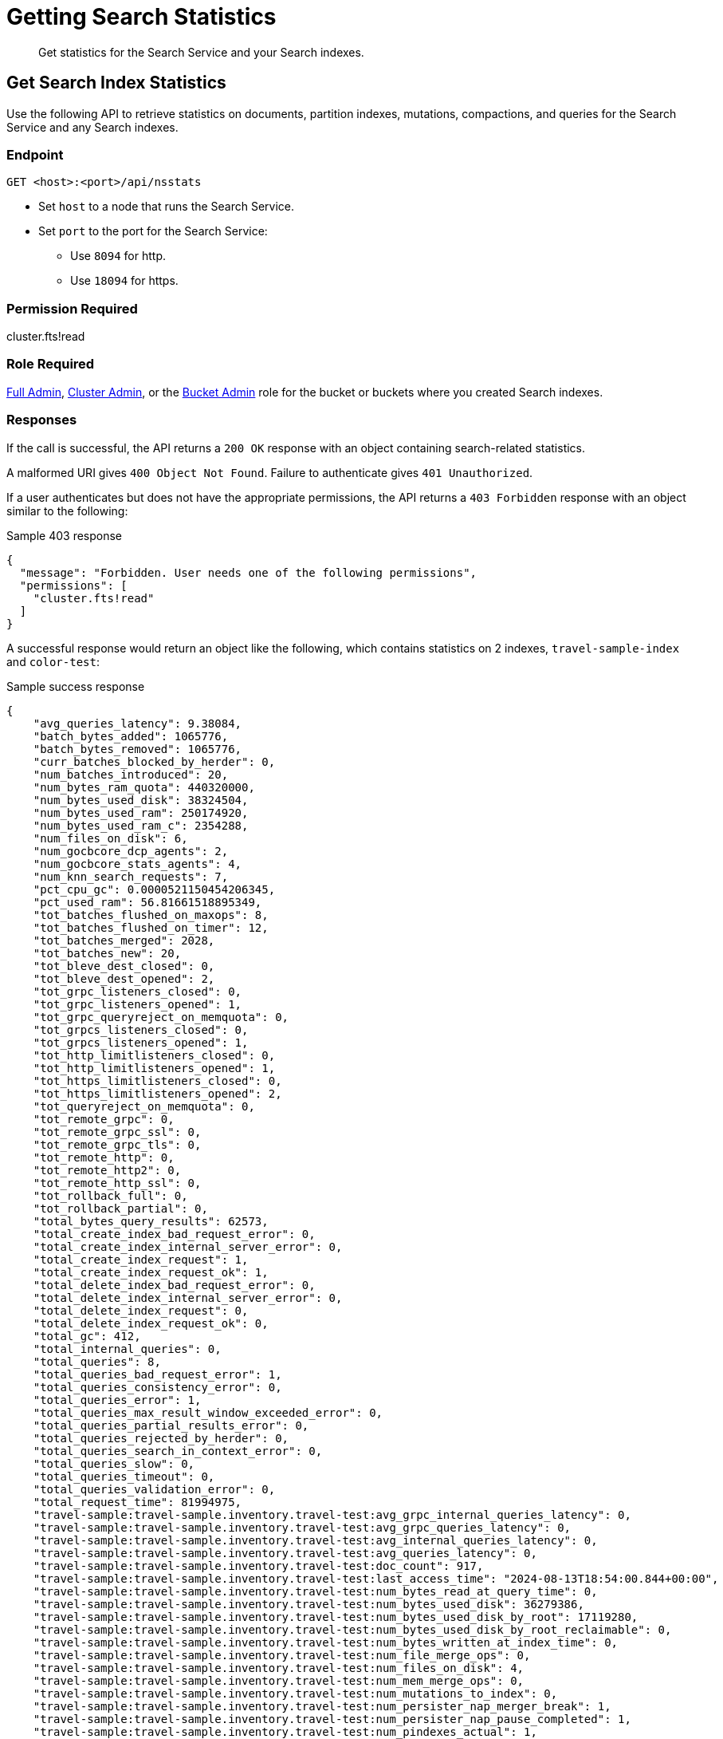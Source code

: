 = Getting Search Statistics
:description: Get statistics for the Search Service and your Search indexes.
:page-topic-type: reference

[abstract]
{description}

== Get Search Index Statistics 

Use the following API to retrieve statistics on documents, partition indexes, mutations, compactions, and queries for the Search Service and any Search indexes. 

=== Endpoint

----
GET <host>:<port>/api/nsstats
----

* Set `host` to a node that runs the Search Service. 

* Set `port` to the port for the Search Service: 
** Use `8094` for http.
** Use `18094` for https. 

=== Permission Required 

cluster.fts!read

=== Role Required 

xref:learn:security/roles.adoc#full-admin[Full Admin], xref:learn:security/roles.adoc#cluster-admin[Cluster Admin], or the xref:learn:security/roles.adoc#bucket-admin[Bucket Admin] role for the bucket or buckets where you created Search indexes.


[#responses]
=== Responses

If the call is successful, the API returns a `200 OK` response with an object containing search-related statistics.

A malformed URI gives `400 Object Not Found`.
Failure to authenticate gives `401 Unauthorized`.

If a user authenticates but does not have the appropriate permissions, the API returns a `403 Forbidden` response with an object similar to the following:

.Sample 403 response
----
{
  "message": "Forbidden. User needs one of the following permissions",
  "permissions": [
    "cluster.fts!read"
  ]
}
----

A successful response would return an object like the following, which contains statistics on 2 indexes, `travel-sample-index` and `color-test`: 

.Sample success response
----
{
    "avg_queries_latency": 9.38084,
    "batch_bytes_added": 1065776,
    "batch_bytes_removed": 1065776,
    "curr_batches_blocked_by_herder": 0,
    "num_batches_introduced": 20,
    "num_bytes_ram_quota": 440320000,
    "num_bytes_used_disk": 38324504,
    "num_bytes_used_ram": 250174920,
    "num_bytes_used_ram_c": 2354288,
    "num_files_on_disk": 6,
    "num_gocbcore_dcp_agents": 2,
    "num_gocbcore_stats_agents": 4,
    "num_knn_search_requests": 7,
    "pct_cpu_gc": 0.0000521150454206345,
    "pct_used_ram": 56.81661518895349,
    "tot_batches_flushed_on_maxops": 8,
    "tot_batches_flushed_on_timer": 12,
    "tot_batches_merged": 2028,
    "tot_batches_new": 20,
    "tot_bleve_dest_closed": 0,
    "tot_bleve_dest_opened": 2,
    "tot_grpc_listeners_closed": 0,
    "tot_grpc_listeners_opened": 1,
    "tot_grpc_queryreject_on_memquota": 0,
    "tot_grpcs_listeners_closed": 0,
    "tot_grpcs_listeners_opened": 1,
    "tot_http_limitlisteners_closed": 0,
    "tot_http_limitlisteners_opened": 1,
    "tot_https_limitlisteners_closed": 0,
    "tot_https_limitlisteners_opened": 2,
    "tot_queryreject_on_memquota": 0,
    "tot_remote_grpc": 0,
    "tot_remote_grpc_ssl": 0,
    "tot_remote_grpc_tls": 0,
    "tot_remote_http": 0,
    "tot_remote_http2": 0,
    "tot_remote_http_ssl": 0,
    "tot_rollback_full": 0,
    "tot_rollback_partial": 0,
    "total_bytes_query_results": 62573,
    "total_create_index_bad_request_error": 0,
    "total_create_index_internal_server_error": 0,
    "total_create_index_request": 1,
    "total_create_index_request_ok": 1,
    "total_delete_index_bad_request_error": 0,
    "total_delete_index_internal_server_error": 0,
    "total_delete_index_request": 0,
    "total_delete_index_request_ok": 0,
    "total_gc": 412,
    "total_internal_queries": 0,
    "total_queries": 8,
    "total_queries_bad_request_error": 1,
    "total_queries_consistency_error": 0,
    "total_queries_error": 1,
    "total_queries_max_result_window_exceeded_error": 0,
    "total_queries_partial_results_error": 0,
    "total_queries_rejected_by_herder": 0,
    "total_queries_search_in_context_error": 0,
    "total_queries_slow": 0,
    "total_queries_timeout": 0,
    "total_queries_validation_error": 0,
    "total_request_time": 81994975,
    "travel-sample:travel-sample.inventory.travel-test:avg_grpc_internal_queries_latency": 0,
    "travel-sample:travel-sample.inventory.travel-test:avg_grpc_queries_latency": 0,
    "travel-sample:travel-sample.inventory.travel-test:avg_internal_queries_latency": 0,
    "travel-sample:travel-sample.inventory.travel-test:avg_queries_latency": 0,
    "travel-sample:travel-sample.inventory.travel-test:doc_count": 917,
    "travel-sample:travel-sample.inventory.travel-test:last_access_time": "2024-08-13T18:54:00.844+00:00",
    "travel-sample:travel-sample.inventory.travel-test:num_bytes_read_at_query_time": 0,
    "travel-sample:travel-sample.inventory.travel-test:num_bytes_used_disk": 36279386,
    "travel-sample:travel-sample.inventory.travel-test:num_bytes_used_disk_by_root": 17119280,
    "travel-sample:travel-sample.inventory.travel-test:num_bytes_used_disk_by_root_reclaimable": 0,
    "travel-sample:travel-sample.inventory.travel-test:num_bytes_written_at_index_time": 0,
    "travel-sample:travel-sample.inventory.travel-test:num_file_merge_ops": 0,
    "travel-sample:travel-sample.inventory.travel-test:num_files_on_disk": 4,
    "travel-sample:travel-sample.inventory.travel-test:num_mem_merge_ops": 0,
    "travel-sample:travel-sample.inventory.travel-test:num_mutations_to_index": 0,
    "travel-sample:travel-sample.inventory.travel-test:num_persister_nap_merger_break": 1,
    "travel-sample:travel-sample.inventory.travel-test:num_persister_nap_pause_completed": 1,
    "travel-sample:travel-sample.inventory.travel-test:num_pindexes_actual": 1,
    "travel-sample:travel-sample.inventory.travel-test:num_pindexes_target": 1,
    "travel-sample:travel-sample.inventory.travel-test:num_recs_to_persist": 0,
    "travel-sample:travel-sample.inventory.travel-test:num_root_filesegments": 1,
    "travel-sample:travel-sample.inventory.travel-test:num_root_memorysegments": 0,
    "travel-sample:travel-sample.inventory.travel-test:timer_batch_store_count": 0,
    "travel-sample:travel-sample.inventory.travel-test:timer_data_delete_count": 0,
    "travel-sample:travel-sample.inventory.travel-test:timer_data_update_count": 0,
    "travel-sample:travel-sample.inventory.travel-test:timer_opaque_get_count": 2048,
    "travel-sample:travel-sample.inventory.travel-test:timer_opaque_set_count": 1024,
    "travel-sample:travel-sample.inventory.travel-test:timer_rollback_count": 0,
    "travel-sample:travel-sample.inventory.travel-test:timer_snapshot_start_count": 96,
    "travel-sample:travel-sample.inventory.travel-test:tot_seq_received": 87974,
    "travel-sample:travel-sample.inventory.travel-test:total_bytes_indexed": 8523422,
    "travel-sample:travel-sample.inventory.travel-test:total_bytes_query_results": 126174,
    "travel-sample:travel-sample.inventory.travel-test:total_compaction_written_bytes": 15644740,
    "travel-sample:travel-sample.inventory.travel-test:total_grpc_internal_queries": 0,
    "travel-sample:travel-sample.inventory.travel-test:total_grpc_queries": 0,
    "travel-sample:travel-sample.inventory.travel-test:total_grpc_queries_error": 0,
    "travel-sample:travel-sample.inventory.travel-test:total_grpc_queries_slow": 0,
    "travel-sample:travel-sample.inventory.travel-test:total_grpc_queries_timeout": 0,
    "travel-sample:travel-sample.inventory.travel-test:total_grpc_request_time": 0,
    "travel-sample:travel-sample.inventory.travel-test:total_internal_queries": 0,
    "travel-sample:travel-sample.inventory.travel-test:total_knn_searches": 0,
    "travel-sample:travel-sample.inventory.travel-test:total_queries": 0,
    "travel-sample:travel-sample.inventory.travel-test:total_queries_error": 0,
    "travel-sample:travel-sample.inventory.travel-test:total_queries_slow": 0,
    "travel-sample:travel-sample.inventory.travel-test:total_queries_timeout": 0,
    "travel-sample:travel-sample.inventory.travel-test:total_request_time": 96821165,
    "travel-sample:travel-sample.inventory.travel-test:total_term_searchers": 22,
    "travel-sample:travel-sample.inventory.travel-test:total_term_searchers_finished": 22,
    "vector-sample:vector-sample.color.color-test:avg_grpc_internal_queries_latency": 0,
    "vector-sample:vector-sample.color.color-test:avg_grpc_queries_latency": 0,
    "vector-sample:vector-sample.color.color-test:avg_internal_queries_latency": 0,
    "vector-sample:vector-sample.color.color-test:avg_queries_latency": 9.38084,
    "vector-sample:vector-sample.color.color-test:doc_count": 153,
    "vector-sample:vector-sample.color.color-test:field:colorvect_l2:num_vectors": 153,
    "vector-sample:vector-sample.color.color-test:field:embedding_vector_dot:num_vectors": 153,
    "vector-sample:vector-sample.color.color-test:last_access_time": "2024-04-30T15:58:55.073+00:00",
    "vector-sample:vector-sample.color.color-test:num_bytes_read_at_query_time": 14780,
    "vector-sample:vector-sample.color.color-test:num_bytes_used_disk": 2045118,
    "vector-sample:vector-sample.color.color-test:num_bytes_used_disk_by_root": 996542,
    "vector-sample:vector-sample.color.color-test:num_bytes_used_disk_by_root_reclaimable": 0,
    "vector-sample:vector-sample.color.color-test:num_bytes_written_at_index_time": 1003945,
    "vector-sample:vector-sample.color.color-test:num_file_merge_ops": 0,
    "vector-sample:vector-sample.color.color-test:num_files_on_disk": 2,
    "vector-sample:vector-sample.color.color-test:num_mem_merge_ops": 1,
    "vector-sample:vector-sample.color.color-test:num_mutations_to_index": 0,
    "vector-sample:vector-sample.color.color-test:num_persister_nap_merger_break": 2,
    "vector-sample:vector-sample.color.color-test:num_persister_nap_pause_completed": 2,
    "vector-sample:vector-sample.color.color-test:num_pindexes_actual": 1,
    "vector-sample:vector-sample.color.color-test:num_pindexes_target": 1,
    "vector-sample:vector-sample.color.color-test:num_recs_to_persist": 0,
    "vector-sample:vector-sample.color.color-test:num_root_filesegments": 1,
    "vector-sample:vector-sample.color.color-test:num_root_memorysegments": 0,
    "vector-sample:vector-sample.color.color-test:timer_batch_store_count": 0,
    "vector-sample:vector-sample.color.color-test:timer_data_delete_count": 0,
    "vector-sample:vector-sample.color.color-test:timer_data_update_count": 153,
    "vector-sample:vector-sample.color.color-test:timer_opaque_get_count": 2048,
    "vector-sample:vector-sample.color.color-test:timer_opaque_set_count": 2048,
    "vector-sample:vector-sample.color.color-test:timer_rollback_count": 0,
    "vector-sample:vector-sample.color.color-test:timer_snapshot_start_count": 141,
    "vector-sample:vector-sample.color.color-test:tot_seq_received": 5273,
    "vector-sample:vector-sample.color.color-test:total_bytes_indexed": 945671,
    "vector-sample:vector-sample.color.color-test:total_bytes_query_results": 62573,
    "vector-sample:vector-sample.color.color-test:total_compaction_written_bytes": 996542,
    "vector-sample:vector-sample.color.color-test:total_compactions": 0,
    "vector-sample:vector-sample.color.color-test:total_grpc_internal_queries": 0,
    "vector-sample:vector-sample.color.color-test:total_grpc_queries": 0,
    "vector-sample:vector-sample.color.color-test:total_grpc_queries_error": 0,
    "vector-sample:vector-sample.color.color-test:total_grpc_queries_slow": 0,
    "vector-sample:vector-sample.color.color-test:total_grpc_queries_timeout": 0,
    "vector-sample:vector-sample.color.color-test:total_grpc_request_time": 0,
    "vector-sample:vector-sample.color.color-test:total_internal_queries": 0,
    "vector-sample:vector-sample.color.color-test:total_knn_searches": 7,
    "vector-sample:vector-sample.color.color-test:total_queries": 8,
    "vector-sample:vector-sample.color.color-test:total_queries_error": 1,
    "vector-sample:vector-sample.color.color-test:total_queries_slow": 0,
    "vector-sample:vector-sample.color.color-test:total_queries_timeout": 0,
    "vector-sample:vector-sample.color.color-test:total_request_time": 81994975,
    "vector-sample:vector-sample.color.color-test:total_term_searchers": 80,
    "vector-sample:vector-sample.color.color-test:total_term_searchers_finished": 80,
    "vector-sample:vector-sample.color.color-test:total_vectors": 306,
}
----

==== Returned Statistics 

The Search Service returns the following statistics from the `nsstats` endpoint: 

|====
|Statistic |Description 

| `avg_queries_latency`
| The average latency of all Search queries run on the cluster, in milliseconds. 

| `batch_bytes_added`
a| The total number of bytes in batches that have not yet been added to the Search index. 

Batches are a data structure in the Search Service, used for processing data coming in from DCP and the Data Service to the documents in a Search index. 

| `batch_bytes_removed`
a| The total number of bytes in batches that have been added to the Search index. 

Use together with `batch_bytes_added` to understand when indexing operations complete. 

Batches are a data structure in the Search Service, used for processing data coming in from DCP and the Data Service to the documents in a Search index. 

| `curr_batches_blocked_by_herder`
a| The difference between the number of batches that have been indexed (`batch_bytes_removed`) and batches that have not yet been indexed (`batch_bytes_added`). 

The Search Service blocks batch indexing until there is sufficient memory available on a node. 

This statistic appears on the Server Web Console dashboard as *DCP Batches Blocked*.

| `num_batches_introduced`
a| The total number of batches introduced as part of indexing operations.

Batches are a data structure in the Search Service, used for processing data coming in from DCP and the Data Service to the documents in a Search index. 

| `num_bytes_ram_quota`
a| The total number of bytes set as the maximum usable memory for the Search Service on the cluster. 

This statistic appears on the Server Web Console dashboard as *RAM Quota for Search*. 

| `num_bytes_used_disk` 
| The total number of bytes used on disk by Search indexes in the cluster. 

| `num_bytes_used_ram`
a| The number of bytes used in memory by the Search Service. 

This statistic appears on the Server Web Console dashboard as *RAM Used by Search*.

| `num_bytes_used_ram_c`
a| The number of bytes used in memory by the Search Service's C language processes. 

This amount is included as part of the total number of bytes used in memory, given by the `num_bytes_used_ram` statistic.

| `num_files_on_disk`
a| The total number of files on disk for all Search indexes. 

| `num_gocbcore_dcp_agents`
a| The total number of Go SDK DCP agents used by the Search Service to establish DCP communication with the Data Service.

The number of Go SDK DCP agents should be less than or equal to the number of Search index partitions on a node. 

| `num_gocbcore_stats_agents`
a| The total number of Go SDK agent pairs, used to retrieve statistics from the Data Service, that are present on a node. 

Typically, the Search Service uses one agent pair for each bucket on a node. 

| `num_knn_search_requests`
a| The total number of xref:vector-search:vector-search.adoc[Vector Search] requests made across all Search indexes in the cluster.

| `pct_cpu_gc`
| The percentage of CPU time spent by a Search index in garbage collection. 
Garbage collection involves cleanup actions like removing unnecessary index entries. 

| `pct_used_ram`
a| The percentage of the available RAM quota used by the Search Service. 

This statistic appears on the Server Web Console dashboard as *Pct RAM Used by Search*. 

| `tot_batches_flushed_on_maxops`
a| The total number of batches executed due to the batch size being greater than the maximum number of operations per batch.

Batches are a data structure in the Search Service, used for processing data coming in from DCP and the Data Service to the documents in a Search index. 
A batch is executed when it's flushed to disk. 

| `tot_batches_flushed_on_timer`
a| The total number of batches executed at regular intervals. 

Batches are a data structure in the Search Service, used for processing data coming in from DCP and the Data Service to the documents in a Search index. 
A batch is executed when it's flushed to disk. 

| `tot_batches_merged`
a| The number of batches that have been merged together before being sent to the disk write queue. 

Batches are a data structure in the Search Service, used for processing data coming in from DCP and the Data Service to the documents in a Search index. 

| `tot_batches_new`
a| The number of new batches that have been freshly introduced into the system. 
These batches could be merged with other new batches before being sent to the disk write queue. 

Batches are a data structure in the Search Service, used for processing data coming in from DCP and the Data Service to the documents in a Search index.

| `tot_bleve_dest_closed`
| The total number of times a Search index partition closed to new Search requests. 

| `tot_bleve_dest_opened`
a| The total number of times Search index partitions were created or reopened for new Search requests, or for ingesting data coming in from DCP.

Opening an index partition creates a file lock for concurrent access requests. 

| `tot_grpc_listeners_closed`
a| The total number of gRPC listeners closed. 

gRPC listeners handle incoming connection requests to the Search Service.

The Search Service uses gRPC to manage scatter-gather operations across nodes when there are multiple nodes running the Search Service in a cluster. 

| `tot_grpc_listeners_opened`
a| The total number of gRPC listeners opened. 

gRPC listeners handle incoming connection requests to the Search Service.

The Search Service uses gRPC to manage scatter-gather operations across nodes when there are multiple nodes running the Search Service in a cluster.

| `tot_grpc_queryreject_on_memquota`
a| The total number of gRPC queries rejected because of the memory quota for the Search Service being less than the estimated memory required for merging search results from all partitions for the query. 

For more information about how to set the Search Service's quota, see xref:fts:fts-advanced-settings-ftsMemoryQuota.adoc[].

The Search Service uses gRPC to manage scatter-gather operations across nodes when there are multiple nodes running the Search Service in a cluster.

| `tot_grpcs_listeners_closed`
a| The total number of gRPC SSL listeners closed. 

gRPC SSL listeners handle incoming SSL connection requests to the Search Service.

The Search Service uses gRPC to manage scatter-gather operations across nodes when there are multiple nodes running the Search Service in a cluster.

| `tot_grpcs_listeners_opened`
a| The total number of gRPC SSL listeners opened. 

gRPC SSL listeners handle incoming SSL connection requests to the Search Service.

The Search Service uses gRPC to manage scatter-gather operations across nodes when there are multiple nodes running the Search Service in a cluster.

| `tot_http_limitlisteners_closed`
a| The total number of HTTP limit listeners closed. 

HTTP limit listeners manage limits on incoming HTTP requests to the Search Service. 

| `tot_http_limitlisteners_opened`
a| The total number of HTTP limit listeners opened. 

HTTP limit listeners manage limits on incoming HTTP requests to the Search Service. 

| `tot_https_limitlisteners_closed`
a| The total number of HTTPS limit listeners closed. 

HTTPS limit listeners manage limits on incoming HTTPS requests to the Search Service. 

| `tot_https_limitlisteners_opened`
a| The total number of HTTPS limit listeners opened. 

HTTPS limit listeners manage limits on incoming HTTPS requests to the Search Service. 

| `tot_queryreject_on_memquota`
a| The total number of Search queries rejected because of the memory quota for the Search Service being less than the estimated memory required for merging search results from all partitions for the query. 

For more information about how to set the Search Service's memory quota, see xref:fts:fts-advanced-settings-ftsMemoryQuota.adoc[].

| `tot_remote_grpc`
a| The total number of remote gRPC requests made to the Search Service. 

A request is remote if it comes from a different node in the cluster. 
// Accurate?

| `tot_remote_grpc_ssl`
a| The total number of gRPC scatter-gather requests made to the Search Service over SSL. 

A request is remote if it comes from a different node in the cluster.
//Accurate?

| `tot_remote_grpc_tls`
a| This metric is deprecated. 

| `tot_remote_http`
a| The total number of remote HTTP requests made to the Search Service. 

A request is remote if it comes from a different node in the cluster.

Remote HTTP requests are deprecated.
Use gRPC requests, instead. 
// Accurate?

| `tot_remote_http2`
a| The total number of remote HTTPS requests made to the Search Service. 

A request is remote if it comes from a different node in the cluster.

Remote HTTP requests are deprecated.
Use gRPC requests, instead. 
// Accurate?

| `tot_remote_http_ssl`
a| The total number of remote HTTP SSL requests made to the Search Service.

A request is remote if it comes from a different node in the cluster.

Remote HTTP requests are deprecated.
Use gRPC requests, instead. 

| `tot_rollback_full`
a| The total number of full rollbacks that occurred on a Search index partition. 

The Search Service only maintains a small number of index snapshots at one time. 

If the Search Service loses connection to the Data Service, the Search Service compares rollback sequence numbers when the connection is re-established. 
If the Search Service's index snapshots are too far ahead of the Data Service's rollback sequence number, the Search Service performs a full rollback operation on documents in the index. 

| `tot_rollback_partial`
a| The total number of partial rollbacks that occurred on a Search index partition. 

The Search Service only maintains a small number of index snapshots at one time. 

If the Search Service loses connection to the Data Service, the Search Service compares rollback sequence numbers when the connection is re-established. 
If the Search Service's index snapshots match the Data Service's rollback sequence number, the Search Service performs a partial rollback operation on documents in the index. 

| `total_bytes_query_results`
| The size of all results returned for Search queries.
This includes the size of all JSON sent.

| `total_create_index_bad_request_error`
a| The total number of bad request errors returned for requests to create new Search indexes on the cluster. 

| `total_create_index_internal_server_error`
a| The total number of internal server errors returned for requests to create new Search indexes on the cluster. 

| `total_create_index_request`
a| The total number of requests received by the Search Service for creating new Search indexes. 

| `total_create_index_request_ok`
a| The total number of requests received by the Search Service for creating new Search indexes that were successful. 

| `total_delete_index_bad_request_error`
a| The total number of bad request errors returned for requests to delete Search indexes on the cluster. 

| `total_delete_index_internal_server_error`
a| The total number of internal server errors returned for requests to delete Search indexes on the cluster. 

| `total_delete_index_request`
a| The total number of requests received by the Search Service to delete Search indexes. 

| `total_delete_index_request_ok`
a| The total number of requests received by the Search Service to delete Search indexes that were successful. 

| `total_gc`
a| The total number of garbage collection events triggered by the Search Service. 

Garbage collection events include removing unnecessary index entries. 
// Accurate?

| `total_internal_queries`
a| The number of internal queries from the coordinating node for a Search query to other nodes running the Search Service. 

The Search Service uses gRPC to manage scatter-gather operations across nodes when there are multiple nodes running the Search Service in a cluster.
The coordinating node is the Search node that receives the Search request and scatters it to all other Search index partitions on other nodes. 
The coordinating node applies filters to the results from all Search index partitions and returns the final result set. 

| `total_queries`
a| The total number of Search queries per second across all Search indexes in the cluster. 

| `total_queries_bad_request_error`
a| The total number of bad request errors returned for Search queries on the cluster.

| `total_queries_consistency_error`
a| The total number of Search queries that encountered consistency errors on the cluster. 

For more information about consistency in Search queries, see xref:search:search-request-params.adoc#ctl[Search Request JSON Properties].

| `total_queries_error`
a| The total number of Search queries that encountered an error on the cluster. 

| `total_queries_max_result_window_exceeded_error`
a| The total number of Search queries that exceeded the xref:fts:fts-advanced-settings-bleveMaxResultWindow.adoc[bleveMaxResultWindow] setting. 

| `total_queries_partial_results_error`
a| The total number of Search queries that could only return partial results. 

A Search query can return partial results if it times out before all partitions can respond.

| `total_queries_rejected_by_herder`
a| The total number of queries rejected by the Search Service when the memory used approaches or exceeds the quota set for a query. 

For more information about how to set the Search Service's memory quota, see xref:fts:fts-advanced-settings-ftsMemoryQuota.adoc[].

This statistic appears on the Server Web Console dashboard as *Rejected Queries*.

| `total_queries_search_in_context_error`
a| The total number of Search queries that returned an error when running through the `SearchInContext` API. 

These errors are typically internal server errors. 

| `total_queries_slow`
a| The total number of Search queries that were added to the slow query log.

| `total_queries_timeout`
a| The total number of Search queries that timed out.

You can set the timeout for a query with the xref:search:search-request-params.adoc#ctl[ctl object].

| `total_queries_validation_error`
a| The total number of queries that encountered a validation error, when the query request included a `validate` property in the `ctl` object.

For more information, see the xref:search:search-request-params.adoc#validate[validate property].

| `total_request_time`
a| The total time, in nanoseconds, spent processing Search queries across the cluster. 

| `BUCKET_NAME:INDEX_NAME:avg_grpc_internal_queries_latency`
a| The average time taken for a Search query's scatter-gather requests between the coordinator and other nodes running the Search Service.

The Search Service uses gRPC to manage scatter-gather operations across nodes when there are multiple nodes running the Search Service in a cluster.
The coordinator is the Search node that receives the Search request and scatters it to all other Search index partitions on other nodes. 

| `BUCKET_NAME:INDEX_NAME:avg_grpc_queries_latency`
a| The average time taken for each Search query that uses gRPC, in milliseconds for the given Search index. 

The Search Service uses gRPC to manage scatter-gather operations across nodes when there are multiple nodes running the Search Service in a cluster.

| `BUCKET_NAME:INDEX_NAME:avg_internal_queries_latency`
| The average latency, in milliseconds, for inter-node queries for the given Search index. 

| `BUCKET_NAME:INDEX_NAME:avg_queries_latency`
a| The average latency, in milliseconds, for all Search queries on the given Search index. 

This statistic appears on the Server Web Console dashboard as *Search Query Latency*.

////
| `BUCKET_NAME:INDEX_NAME:batch_merge_count`
| This metric is for legacy index formats that are no longer supported. 
////

| `BUCKET_NAME:INDEX_NAME:doc_count`
a| The total number of documents in the given Search index. 

This statistic appears on the Server Web Console dashboard as *Search Docs*.

////
| `BUCKET_NAME:INDEX_NAME:iterator_next_count`
| This metric is for legacy index formats that are no longer supported.

| `BUCKET_NAME:INDEX_NAME:iterator_seek_count`
| This metric is for legacy index formats that are no longer supported.
////

| `BUCKET_NAME:INDEX_NAME:last_access_time`
| The last date and time that a query ran against the given Search index.

////
| `BUCKET_NAME:INDEX_NAME:num_bytes_live_data`
| This metric is no longer used.
////

| `BUCKET_NAME:INDEX_NAME:num_bytes_read_at_query_time`
a| The total number of bytes read by all queries against the given Search index.

| `BUCKET_NAME:INDEX_NAME:num_bytes_used_disk`
a| The total number of bytes used on disk by the given Search index. 

This statistic appears on the Server Web Console dashboard as *Search Disk Size*.

| `BUCKET_NAME:INDEX_NAME:num_bytes_used_disk_by_root`
a| The total number of bytes used on disk by the root segment of the given Search index.

The root segment includes all data for the Search index, excluding any segments that might be stale and will be removed by the persister or merger.
Segments are stale when they're replaced by a new merged segment created by the merger.
Stale segments are deleted when they're not used by any new queries. 

The `num_bytes_used_disk_by_root` value will be less than the `num_bytes_used_disk` value.

| `BUCKET_NAME:INDEX_NAME:num_bytes_used_disk_by_root_reclaimable`
a| The total number of bytes used on disk by the latest root index segment snapshot, which can potentially be reclaimed by a file merge operation. 

The root segment includes all data for the Search index, excluding any segments that might be stale and will be removed by the persister or merger.
Segments are stale when they're replaced by a new merged segment created by the merger.
Stale segments are deleted when they're not used by any new queries.

| `BUCKET_NAME:INDEX_NAME:num_bytes_written_at_index_time`
a| The total cumulative number of bytes written to disk as part of introducing segments, or files.

| `BUCKET_NAME:INDEX_NAME:num_file_merge_ops`
a| The number of merge operations completed by the merger routine, over persisted files. 

Each Search index partition has a merger and a persister. 

The persister reads in-memory segments from the disk write queue and flushes them to disk. 
The merger consolidates flushed files from the persister and flushes the consolidated result to disk through the persister, while purging the smaller, older files.
The persister and merger interact to continuously flush and merge new in-memory segments to disk.

| `BUCKET_NAME:INDEX_NAME:num_files_on_disk`
a| The total number of files on disk for the given Search index. 

This statistic appears on the Server Web Console dashboard as *Search Disk Files*.

| `BUCKET_NAME:INDEX_NAME:num_mem_merge_ops`
a| The number of merge operations completed by the merger routine, over in-memory segments. 

Each Search index partition has a merger and a persister. 

The persister reads in-memory segments from the disk write queue and flushes them to disk. 
The merger consolidates flushed files from the persister and flushes the consolidated result to disk through the persister, while purging the smaller, older files.
The persister and merger interact to continuously flush and merge new in-memory segments to disk.

| `BUCKET_NAME:INDEX_NAME:num_mutations_to_index`
a| The DCP sequence numbers of changes that have not yet been indexed for the given Search index. 

This statistic appears on the Server Web Console dashboard as *Search Mutations Remaining*.

| `BUCKET_NAME:INDEX_NAME:num_persister_nap_merger_break`
a| The number of times the persister was interrupted by the merger during a nap period. 

Each Search index partition has a merger and a persister. 

The persister reads in-memory segments from the disk write queue and flushes them to disk. 
The merger consolidates flushed files from the persister and flushes the consolidated result to disk through the persister, while purging the smaller, older files.
The persister and merger interact to continuously flush and merge new in-memory segments to disk. 

| `BUCKET_NAME:INDEX_NAME:num_persister_nap_pause_completed`
a| The number of times the persister completed its configured nap period before flushing content to disk, without being interrupted by the merger.

Each Search index partition has a merger and a persister. 

The persister reads in-memory segments from the disk write queue and flushes them to disk. 
The merger consolidates the flushed files from the persister and flushes the consolidated result to disk through the persister, while purging the smaller, older files.
The persister and merger interact to continuously flush and merge new in-memory segments to disk.  

| `BUCKET_NAME:INDEX_NAME:num_pindexes_actual`
a| The total number of partitions currently in the given Search index. 

This statistic appears on the Server Web Console dashboard as *Search Partitions*.

| `BUCKET_NAME:INDEX_NAME:num_pindexes_target`
a| The total number of planned or expected partitions for the given Search index.

This statistic appears on the Server Web Console dashboard as *Search Partitions Expected*.

| `BUCKET_NAME:INDEX_NAME:num_recs_to_persist`
a| The total number of entries, including terms, records, and dictionary rows, that have not yet been persisted to disk. 

This statistic appears on the Server Web Console dashboard as *Search Records to Persist*.
// Accurate? What does this mean? 

| `BUCKET_NAME:INDEX_NAME:num_root_filesegments`
a| The total number of file segments in the root segment. 

The root segment includes all data for the Search index, excluding any segments that might be stale and will be removed by the persister or merger.

This statistic appears on the Server Web Console dashboard as *Search Disk Segments*.

| `BUCKET_NAME:INDEX_NAME:num_root_memorysegments`
a| The total number of memory segments in the root segment. 

The root segment includes all data for the Search index, excluding any segments that might be stale and will be removed by the persister or merger.

This statistic appears on the Server Web Console dashboard as *Search Memory Segments*.

////
| `BUCKET_NAME:INDEX_NAME:reader_get_count`
| This metric is for legacy index formats that are no longer supported.

| `BUCKET_NAME:INDEX_NAME:reader_multi_get_count`
| This metric is for legacy index formats that are no longer supported.

| `BUCKET_NAME:INDEX_NAME:reader_prefix_iterator_count`
| This metric is for legacy index formats that are no longer supported.

| `BUCKET_NAME:INDEX_NAME:reader_range_iterator_count`
| This metric is for legacy index formats that are no longer supported.
////

| `BUCKET_NAME:INDEX_NAME:timer_batch_store_count`
a| The total number of times batches were executed against the given Search index. 

Batches are a data structure in the Search Service, used for processing data coming in from DCP and the Data Service to the documents in a Search index. 
A batch is executed when it's flushed to disk. 

| `BUCKET_NAME:INDEX_NAME:timer_data_delete_count`
| The total number of delete operations received from DCP for the given Search index.

| `BUCKET_NAME:INDEX_NAME:timer_data_update_count`
| The total number of create or update operations received from DCP for the given Search index.

| `BUCKET_NAME:INDEX_NAME:timer_opaque_get_count`
a| The total number of times the DCP consumer had to retrieve stored metadata to aid in reconnection for the given Search index.

If the DCP connection closes, the Search Service can use this stored metadata to resume from the last stable point. 

| `BUCKET_NAME:INDEX_NAME:timer_opaque_set_count`
| The total number of times the DCP consumer updated stored metadata, based on changes to Snapshot markers or the failover log, for the given Search index.

| `BUCKET_NAME:INDEX_NAME:timer_rollback_count`
| The total number of DCP Rollback messages received for the given Search index. 

| `BUCKET_NAME:INDEX_NAME:timer_snapshot_start_count`
a| The total number of DCP Snapshot markers received for the given Search index. 

Snapshots contain a representation of document mutations on either a write queue or in storage. 

| `BUCKET_NAME:INDEX_NAME:tot_seq_received`
a| This metric is no longer used and will soon be deprecated.

| `BUCKET_NAME:INDEX_NAME:total_bytes_indexed`
a| The rate, in bytes per second, of content indexed in the given Search index. 

This statistic appears on the Server Web Console dashboard as *Search Index Rate*.

| `BUCKET_NAME:INDEX_NAME:total_bytes_query_results`
a| The size of results returned for Search queries on the given Search index.
This includes the size of all JSON sent. 

This statistic appears on the Server Web Console dashboard as *Search Result Rate*.

| `BUCKET_NAME:INDEX_NAME:total_compaction_written_bytes`
a| The total number of bytes written to disk as a result of compaction operations on the given Search index.

This statistic appears on the Server Web Console dashboard as *Search Compaction Rate*.

////
| `BUCKET_NAME:INDEX_NAME:total_compactions`
| This metric is for legacy index formats that are no longer supported.
////

| `BUCKET_NAME:INDEX_NAME:total_grpc_internal_queries`
a| The total number of internal gRPC requests from the coordinating node for a Search query to other nodes running the Search Service, for the given Search index.

The Search Service uses gRPC to manage scatter-gather operations across nodes when there are multiple nodes running the Search Service in a cluster.
The coordinating node is the Search node that receives the Search request and scatters it to all other Search index partitions on other nodes.
The coordinating node applies filters to the results from all Search index partitions and returns the final result set. 

| `BUCKET_NAME:INDEX_NAME:total_grpc_queries`
| The total number of queries, using gRPC for streaming, for the given Search index.

| `BUCKET_NAME:INDEX_NAME:total_grpc_queries_error`
| The total number of queries that resulted in an error that used gRPC for streaming on the given Search index. 

| `BUCKET_NAME:INDEX_NAME:total_grpc_queries_slow`
| The total number of queries added to the slow query log that used gRPC for streaming on the given Search index. 

| `BUCKET_NAME:INDEX_NAME:total_grpc_queries_timeout`
| The total number of queries that timed out that used gRPC for streaming on the given Search index. 

| `BUCKET_NAME:INDEX_NAME:total_grpc_request_time`
a| The total time, in nanoseconds, for internal scatter-gather requests. 

The Search Service uses gRPC to manage scatter-gather operations across nodes when there are multiple nodes running the Search Service in a cluster.
The coordinating node is the Search node that receives the Search request and scatters it to all other Search index partitions on other nodes. 
The coordinating node applies filters to the results from all Search index partitions and returns the final result set.

| `BUCKET_NAME:INDEX_NAME:total_internal_queries`
a| The number of internal queries from the coordinating node for a Search query to other nodes running the Search Service, for the given Search index. 

The Search Service uses gRPC to manage scatter-gather operations across nodes when there are multiple nodes running the Search Service in a cluster.
The coordinating node is the Search node that receives the Search request and scatters it to all other Search index partitions on other nodes. 
The coordinating node applies filters to the results from all Search index partitions and returns the final result set. 
// What's the note about "per unit time"?

| `BUCKET_NAME:INDEX_NAME:total_knn_searches`
a| The total number of xref:vector-search:vector-search.adoc[Vector Search] requests made to the given Search index.

| `BUCKET_NAME:INDEX_NAME:total_queries`
| The total number of Search queries per second on the given Search index. 

| `BUCKET_NAME:INDEX_NAME:total_queries_error`
a| The total number of Search queries on the given Search index that resulted in an error. 

This statistic appears on the Server Web Console dashboard as *Search Query Error Rate*.

| `BUCKET_NAME:INDEX_NAME:total_queries_slow`
a| The total number of Search queries on the given Search index in the slow query log. 

Slow queries are any queries that take longer than 5 seconds to run. 

This statistic appears on the Server Web Console dashboard as *Search Slow Queries*.

| `BUCKET_NAME:INDEX_NAME:total_queries_timeout`
a| The total number of Search queries on the given Search index that timed out. 

This statistic appears on the Server Web Console dashboard as *Search Query Timeout Rate*.

| `BUCKET_NAME:INDEX_NAME:total_request_time`
| The total time, in nanoseconds, spent processing Search query requests for the given Search index. 

| `BUCKET_NAME:INDEX_NAME:total_term_searchers`
a| The total number of term searchers for the given Search index. 

Every Search query requires one or more term searchers. 
More complex Search queries typically require more term searchers.

Use this statistic to approximate how complex a query is. 

This statistic appears on the Server Web Console dashboard as *Term Searchers Start Rate*.

| `BUCKET_NAME:INDEX_NAME:total_term_searchers_finished`
| The total number of term searchers on the given Search index that have finished serving a Search query.

////
| `BUCKET_NAME:INDEX_NAME:writer_execute_batch_count`
| This metric is for legacy index formats that are no longer supported.
////
|====